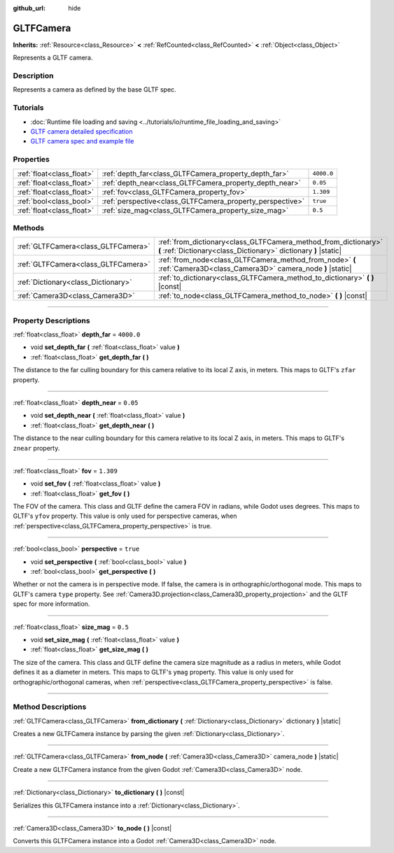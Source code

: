 :github_url: hide

.. DO NOT EDIT THIS FILE!!!
.. Generated automatically from Godot engine sources.
.. Generator: https://github.com/godotengine/godot/tree/master/doc/tools/make_rst.py.
.. XML source: https://github.com/godotengine/godot/tree/master/modules/gltf/doc_classes/GLTFCamera.xml.

.. _class_GLTFCamera:

GLTFCamera
==========

**Inherits:** :ref:`Resource<class_Resource>` **<** :ref:`RefCounted<class_RefCounted>` **<** :ref:`Object<class_Object>`

Represents a GLTF camera.

.. rst-class:: classref-introduction-group

Description
-----------

Represents a camera as defined by the base GLTF spec.

.. rst-class:: classref-introduction-group

Tutorials
---------

- :doc:`Runtime file loading and saving <../tutorials/io/runtime_file_loading_and_saving>`

- `GLTF camera detailed specification <https://registry.khronos.org/glTF/specs/2.0/glTF-2.0.html#reference-camera>`__

- `GLTF camera spec and example file <https://github.com/KhronosGroup/glTF-Tutorials/blob/master/gltfTutorial/gltfTutorial_015_SimpleCameras.md>`__

.. rst-class:: classref-reftable-group

Properties
----------

.. table::
   :widths: auto

   +---------------------------+-----------------------------------------------------------+------------+
   | :ref:`float<class_float>` | :ref:`depth_far<class_GLTFCamera_property_depth_far>`     | ``4000.0`` |
   +---------------------------+-----------------------------------------------------------+------------+
   | :ref:`float<class_float>` | :ref:`depth_near<class_GLTFCamera_property_depth_near>`   | ``0.05``   |
   +---------------------------+-----------------------------------------------------------+------------+
   | :ref:`float<class_float>` | :ref:`fov<class_GLTFCamera_property_fov>`                 | ``1.309``  |
   +---------------------------+-----------------------------------------------------------+------------+
   | :ref:`bool<class_bool>`   | :ref:`perspective<class_GLTFCamera_property_perspective>` | ``true``   |
   +---------------------------+-----------------------------------------------------------+------------+
   | :ref:`float<class_float>` | :ref:`size_mag<class_GLTFCamera_property_size_mag>`       | ``0.5``    |
   +---------------------------+-----------------------------------------------------------+------------+

.. rst-class:: classref-reftable-group

Methods
-------

.. table::
   :widths: auto

   +-------------------------------------+-------------------------------------------------------------------------------------------------------------------------------------+
   | :ref:`GLTFCamera<class_GLTFCamera>` | :ref:`from_dictionary<class_GLTFCamera_method_from_dictionary>` **(** :ref:`Dictionary<class_Dictionary>` dictionary **)** |static| |
   +-------------------------------------+-------------------------------------------------------------------------------------------------------------------------------------+
   | :ref:`GLTFCamera<class_GLTFCamera>` | :ref:`from_node<class_GLTFCamera_method_from_node>` **(** :ref:`Camera3D<class_Camera3D>` camera_node **)** |static|                |
   +-------------------------------------+-------------------------------------------------------------------------------------------------------------------------------------+
   | :ref:`Dictionary<class_Dictionary>` | :ref:`to_dictionary<class_GLTFCamera_method_to_dictionary>` **(** **)** |const|                                                     |
   +-------------------------------------+-------------------------------------------------------------------------------------------------------------------------------------+
   | :ref:`Camera3D<class_Camera3D>`     | :ref:`to_node<class_GLTFCamera_method_to_node>` **(** **)** |const|                                                                 |
   +-------------------------------------+-------------------------------------------------------------------------------------------------------------------------------------+

.. rst-class:: classref-section-separator

----

.. rst-class:: classref-descriptions-group

Property Descriptions
---------------------

.. _class_GLTFCamera_property_depth_far:

.. rst-class:: classref-property

:ref:`float<class_float>` **depth_far** = ``4000.0``

.. rst-class:: classref-property-setget

- void **set_depth_far** **(** :ref:`float<class_float>` value **)**
- :ref:`float<class_float>` **get_depth_far** **(** **)**

The distance to the far culling boundary for this camera relative to its local Z axis, in meters. This maps to GLTF's ``zfar`` property.

.. rst-class:: classref-item-separator

----

.. _class_GLTFCamera_property_depth_near:

.. rst-class:: classref-property

:ref:`float<class_float>` **depth_near** = ``0.05``

.. rst-class:: classref-property-setget

- void **set_depth_near** **(** :ref:`float<class_float>` value **)**
- :ref:`float<class_float>` **get_depth_near** **(** **)**

The distance to the near culling boundary for this camera relative to its local Z axis, in meters. This maps to GLTF's ``znear`` property.

.. rst-class:: classref-item-separator

----

.. _class_GLTFCamera_property_fov:

.. rst-class:: classref-property

:ref:`float<class_float>` **fov** = ``1.309``

.. rst-class:: classref-property-setget

- void **set_fov** **(** :ref:`float<class_float>` value **)**
- :ref:`float<class_float>` **get_fov** **(** **)**

The FOV of the camera. This class and GLTF define the camera FOV in radians, while Godot uses degrees. This maps to GLTF's ``yfov`` property. This value is only used for perspective cameras, when :ref:`perspective<class_GLTFCamera_property_perspective>` is true.

.. rst-class:: classref-item-separator

----

.. _class_GLTFCamera_property_perspective:

.. rst-class:: classref-property

:ref:`bool<class_bool>` **perspective** = ``true``

.. rst-class:: classref-property-setget

- void **set_perspective** **(** :ref:`bool<class_bool>` value **)**
- :ref:`bool<class_bool>` **get_perspective** **(** **)**

Whether or not the camera is in perspective mode. If false, the camera is in orthographic/orthogonal mode. This maps to GLTF's camera ``type`` property. See :ref:`Camera3D.projection<class_Camera3D_property_projection>` and the GLTF spec for more information.

.. rst-class:: classref-item-separator

----

.. _class_GLTFCamera_property_size_mag:

.. rst-class:: classref-property

:ref:`float<class_float>` **size_mag** = ``0.5``

.. rst-class:: classref-property-setget

- void **set_size_mag** **(** :ref:`float<class_float>` value **)**
- :ref:`float<class_float>` **get_size_mag** **(** **)**

The size of the camera. This class and GLTF define the camera size magnitude as a radius in meters, while Godot defines it as a diameter in meters. This maps to GLTF's ``ymag`` property. This value is only used for orthographic/orthogonal cameras, when :ref:`perspective<class_GLTFCamera_property_perspective>` is false.

.. rst-class:: classref-section-separator

----

.. rst-class:: classref-descriptions-group

Method Descriptions
-------------------

.. _class_GLTFCamera_method_from_dictionary:

.. rst-class:: classref-method

:ref:`GLTFCamera<class_GLTFCamera>` **from_dictionary** **(** :ref:`Dictionary<class_Dictionary>` dictionary **)** |static|

Creates a new GLTFCamera instance by parsing the given :ref:`Dictionary<class_Dictionary>`.

.. rst-class:: classref-item-separator

----

.. _class_GLTFCamera_method_from_node:

.. rst-class:: classref-method

:ref:`GLTFCamera<class_GLTFCamera>` **from_node** **(** :ref:`Camera3D<class_Camera3D>` camera_node **)** |static|

Create a new GLTFCamera instance from the given Godot :ref:`Camera3D<class_Camera3D>` node.

.. rst-class:: classref-item-separator

----

.. _class_GLTFCamera_method_to_dictionary:

.. rst-class:: classref-method

:ref:`Dictionary<class_Dictionary>` **to_dictionary** **(** **)** |const|

Serializes this GLTFCamera instance into a :ref:`Dictionary<class_Dictionary>`.

.. rst-class:: classref-item-separator

----

.. _class_GLTFCamera_method_to_node:

.. rst-class:: classref-method

:ref:`Camera3D<class_Camera3D>` **to_node** **(** **)** |const|

Converts this GLTFCamera instance into a Godot :ref:`Camera3D<class_Camera3D>` node.

.. |virtual| replace:: :abbr:`virtual (This method should typically be overridden by the user to have any effect.)`
.. |const| replace:: :abbr:`const (This method has no side effects. It doesn't modify any of the instance's member variables.)`
.. |vararg| replace:: :abbr:`vararg (This method accepts any number of arguments after the ones described here.)`
.. |constructor| replace:: :abbr:`constructor (This method is used to construct a type.)`
.. |static| replace:: :abbr:`static (This method doesn't need an instance to be called, so it can be called directly using the class name.)`
.. |operator| replace:: :abbr:`operator (This method describes a valid operator to use with this type as left-hand operand.)`
.. |bitfield| replace:: :abbr:`BitField (This value is an integer composed as a bitmask of the following flags.)`
